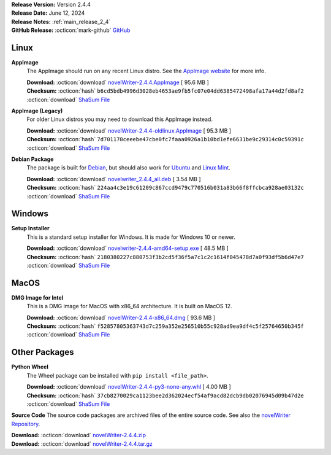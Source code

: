 .. _AppImage website: https://appimage.org/
.. _Ubuntu: https://ubuntu.com/
.. _Debian: https://www.debian.org/
.. _Linux Mint: https://linuxmint.com/
.. _novelWriter Repository: https://github.com/vkbo/novelWriter/

| **Release Version:** Version 2.4.4
| **Release Date:** June 12, 2024
| **Release Notes:** :ref:`main_release_2_4`
| **GitHub Release:** :octicon:`mark-github` `GitHub <https://github.com/vkbo/novelWriter/releases/tag/v2.4.4>`__

Linux
-----

**AppImage**
   The AppImage should run on any recent Linux distro. See the `AppImage website`_ for more info.

   | **Download:** :octicon:`download` `novelWriter-2.4.4.AppImage <https://github.com/vkbo/novelWriter/releases/download/v2.4.4/novelWriter-2.4.4.AppImage>`__ [ 95.6 MB ]
   | **Checksum:** :octicon:`hash` ``b6cd5bdb4996d3028eb4653ae9fb5fc07e04dd6385472498afa17a44d2fd8af2`` :octicon:`download` `ShaSum File <https://github.com/vkbo/novelWriter/releases/download/v2.4.4/novelWriter-2.4.4.AppImage.sha256>`__

**AppImage (Legacy)**
   For older Linux distros you may need to download this AppImage instead.

   | **Download:** :octicon:`download` `novelWriter-2.4.4-oldlinux.AppImage <https://github.com/vkbo/novelWriter/releases/download/v2.4.4/novelWriter-2.4.4-oldlinux.AppImage>`__ [ 95.3 MB ]
   | **Checksum:** :octicon:`hash` ``7d701170ceeebe47cbe0fc7faaa0926a1b10bd1efe6631be9c29314c0c59391c`` :octicon:`download` `ShaSum File <https://github.com/vkbo/novelWriter/releases/download/v2.4.4/novelWriter-2.4.4-oldlinux.AppImage.sha256>`__

**Debian Package**
   The package is built for Debian_, but should also work for Ubuntu_ and `Linux Mint`_.

   | **Download:** :octicon:`download` `novelwriter_2.4.4_all.deb <https://github.com/vkbo/novelWriter/releases/download/v2.4.4/novelwriter_2.4.4_all.deb>`__ [ 3.54 MB ]
   | **Checksum:** :octicon:`hash` ``224aa4c3e19c61209c867ccd9479c770516b031a83b66f8ffcbca928ae03132c`` :octicon:`download` `ShaSum File <https://github.com/vkbo/novelWriter/releases/download/v2.4.4/novelwriter_2.4.4_all.deb.sha256>`__


Windows
-------

**Setup Installer**
   This is a standard setup installer for Windows. It is made for Windows 10 or newer.

   | **Download:** :octicon:`download` `novelwriter-2.4.4-amd64-setup.exe <https://github.com/vkbo/novelWriter/releases/download/v2.4.4/novelwriter-2.4.4-amd64-setup.exe>`__ [ 48.5 MB ]
   | **Checksum:** :octicon:`hash` ``2180380227c880753f3b2cd5f36f5a7c1c2c1614f045478d7a0f93df5b6d47e7`` :octicon:`download` `ShaSum File <https://github.com/vkbo/novelWriter/releases/download/v2.4.4/novelwriter-2.4.4-amd64-setup.exe.sha256>`__


MacOS
-----

**DMG Image for Intel**
   This is a DMG image for MacOS with x86_64 architecture. It is built on MacOS 12.

   | **Download:** :octicon:`download` `novelWriter-2.4.4-x86_64.dmg <https://github.com/vkbo/novelWriter/releases/download/v2.4.4/novelWriter-2.4.4-x86_64.dmg>`__ [ 93.6 MB ]
   | **Checksum:** :octicon:`hash` ``f52857805363743d7c259a352e256510b55c928ad9ea9df4c5f25764650b345f`` :octicon:`download` `ShaSum File <https://github.com/vkbo/novelWriter/releases/download/v2.4.4/novelWriter-2.4.4-x86_64.dmg.sha256>`__


Other Packages
--------------

**Python Wheel**
   The Wheel package can be installed with ``pip install <file_path>``.

   | **Download:** :octicon:`download` `novelWriter-2.4.4-py3-none-any.whl <https://github.com/vkbo/novelWriter/releases/download/v2.4.4/novelWriter-2.4.4-py3-none-any.whl>`__ [ 4.00 MB ]
   | **Checksum:** :octicon:`hash` ``37cb8270029ca1123bee2d362024ecf54af9acd82dcb9db02076945d09b47d2e`` :octicon:`download` `ShaSum File <https://github.com/vkbo/novelWriter/releases/download/v2.4.4/novelWriter-2.4.4-py3-none-any.whl.sha256>`__

**Source Code**
The source code packages are archived files of the entire source code. See also the `novelWriter Repository`_.

| **Download:** :octicon:`download` `novelWriter-2.4.4.zip <https://api.github.com/repos/vkbo/novelWriter/zipball/v2.4.4>`__
| **Download:** :octicon:`download` `novelWriter-2.4.4.tar.gz <https://api.github.com/repos/vkbo/novelWriter/tarball/v2.4.4>`__

